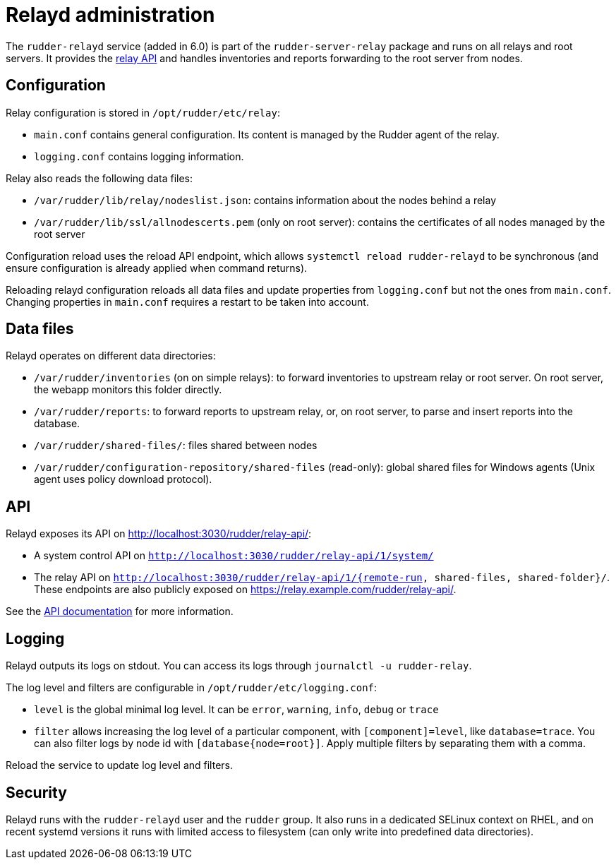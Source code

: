 = Relayd administration

The `rudder-relayd` service (added in 6.0) is part of the `rudder-server-relay` package
and runs on all relays and root servers. It provides the https://docs.rudder.io/api/relay/[relay API]
and handles inventories and reports forwarding to the root server from nodes.

== Configuration

Relay configuration is stored in `/opt/rudder/etc/relay`:

* `main.conf` contains general configuration. Its content is managed by the Rudder agent of the relay.
* `logging.conf` contains logging information.

Relay also reads the following data files:

* `/var/rudder/lib/relay/nodeslist.json`: contains information about the nodes behind a relay
* `/var/rudder/lib/ssl/allnodescerts.pem` (only on root server): contains the certificates of all nodes managed by the root server

Configuration reload uses the reload API endpoint, which allows `systemctl reload rudder-relayd`
to be synchronous (and ensure configuration is already applied when command returns).

Reloading relayd configuration reloads all data files and update properties from
`logging.conf` but not the ones from `main.conf`. Changing properties in `main.conf`
requires a restart to be taken into account.

== Data files

Relayd operates on different data directories:

* `/var/rudder/inventories` (on on simple relays): to forward inventories to upstream relay or root server. On root server, the webapp monitors this folder directly.
* `/var/rudder/reports`: to forward reports to upstream relay, or, on root server, to parse and insert reports into the database.
* `/var/rudder/shared-files/`: files shared between nodes
* `/var/rudder/configuration-repository/shared-files` (read-only): global shared files for Windows agents (Unix agent uses policy download protocol).

== API

Relayd exposes its API on http://localhost:3030/rudder/relay-api/:

* A system control API on `http://localhost:3030/rudder/relay-api/1/system/`
* The relay API on `http://localhost:3030/rudder/relay-api/1/{remote-run, shared-files, shared-folder}/`. These endpoints are also publicly exposed on https://relay.example.com/rudder/relay-api/.

See the https://docs.rudder.io/api/relay/[API documentation] for more information.

== Logging

Relayd outputs its logs on stdout. You can access its logs through `journalctl -u rudder-relay`.

The log level and filters are configurable in `/opt/rudder/etc/logging.conf`:

* `level` is the global minimal log level. It can be `error`, `warning`, `info`, `debug` or `trace`
* `filter` allows increasing the log level of a particular component, with `[component]=level`, like
`database=trace`. You can also filter logs by node id with `[database{node=root}]`. Apply multiple
filters by separating them with a comma.

Reload the service to update log level and filters.

== Security

Relayd runs with the `rudder-relayd` user and the `rudder` group.
It also runs in a dedicated SELinux context on RHEL, and on recent
systemd versions it runs with limited access to filesystem (can only
write into predefined data directories).
